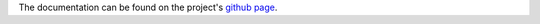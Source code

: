 The documentation can be found on the project's `github page <https://github.com/johannesber/orderPy/blob/master/README.md>`_.